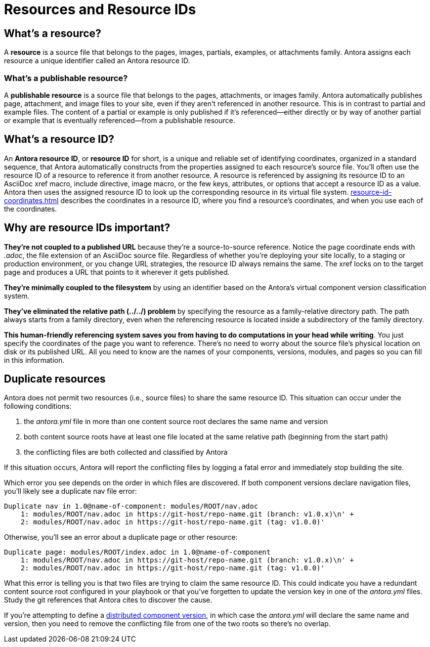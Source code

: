 = Resources and Resource IDs

== What's a resource?

A [.term]*resource* is a source file that belongs to the pages, images, partials, examples, or attachments family.
Antora assigns each resource a unique identifier called an Antora resource ID.

[#publishable]
=== What's a publishable resource?

A [.term]*publishable resource* is a source file that belongs to the pages, attachments, or images family.
Antora automatically publishes page, attachment, and image files to your site, even if they aren't referenced in another resource.
This is in contrast to partial and example files.
The content of a partial or example is only published if it's referenced--either directly or by way of another partial or example that is eventually referenced--from a publishable resource.

[#whats-a-resource-id]
== What's a resource ID?

An [.term]*Antora resource ID*, or *resource ID* for short, is a unique and reliable set of identifying coordinates, organized in a standard sequence, that Antora automatically constructs from the properties assigned to each resource's source file.
You'll often use the resource ID of a resource to reference it from another resource.
A resource is referenced by assigning its resource ID to an AsciiDoc xref macro, include directive, image macro, or the few keys, attributes, or options that accept a resource ID as a value.
Antora then uses the assigned resource ID to look up the corresponding resource in its virtual file system.
xref:resource-id-coordinates.adoc[] describes the coordinates in a resource ID, where you find a resource's coordinates, and when you use each of the coordinates.

////
The most common reason for you to use a resource that you'll u of resource ID is to .
To reference a resource, enter its resource ID as the target value in an AsciiDoc xref macro, include directive, or image macro.
The image macro's xref option also accepts the resource ID of a publishable resource.
A few Antora keys and AsciiDoc attributes accept the resource ID of a page as a value.

When you reference a resource, the published result depends on the AsciiDoc syntax you use to reference the resource, the family of the resource, and, occasionally, the file format of the resource and a site visitor's browser settings.
For example, if you enter the resource ID for an image into an image macro, the image will be embedded in the page at the image macro's location.
However, if you enter the image's resource ID into an xref macro, a link to the image's published location will be displayed in the page.
How many resource ID coordinates you need to specify when referencing a resource depends on the component version and module of the xref:resource-id-coordinates.adoc#current[current page] in relation to the xref:resource-id-coordinates.adoc#target[target resource].
////

[#important]
== Why are resource IDs important?

*They're not coupled to a published URL* because they're a source-to-source reference.
Notice the page coordinate ends with [.path]_.adoc_, the file extension of an AsciiDoc source file.
Regardless of whether you're deploying your site locally, to a staging or production environment, or you change URL strategies, the resource ID always remains the same.
The xref locks on to the target page and produces a URL that points to it wherever it gets published.

*They're minimally coupled to the filesystem* by using an identifier based on the Antora's virtual component version classification system.

*They've eliminated the relative path (../../) problem* by specifying the resource as a family-relative directory path.
The path always starts from a family directory, even when the referencing resource is located inside a subdirectory of the family directory.
//If you move or rename a page within a module, you don't have to change any references to other pages.

*This human-friendly referencing system saves you from having to do computations in your head while writing*.
You just specify the coordinates of the page you want to reference.
There's no need to worry about the source file's physical location on disk or its published URL.
All you need to know are the names of your components, versions, modules, and pages so you can fill in this information.

////
This needs to go in a section about future development.

Of course, inbound references to the page you move do have to be updated.
To counter this, you could pin the page ID of the page you want to move, thus adding more stability.
That way, references to the page don't have to be updated even when it moves.
Though, a little help from the text editor to "`refactor`" references could make this abstraction unnecessary.

*We've made it possible to validate and update references* by using a well-defined pattern that's easy for a script to locate, parse, and rewrite.
////

[#duplicate-resources]
== Duplicate resources

Antora does not permit two resources (i.e., source files) to share the same resource ID.
This situation can occur under the following conditions:

. the [.path]_antora.yml_ file in more than one content source root declares the same name and version
. both content source roots have at least one file located at the same relative path (beginning from the start path)
. the conflicting files are both collected and classified by Antora

If this situation occurs, Antora will report the conflicting files by logging a fatal error and immediately stop building the site.

Which error you see depends on the order in which files are discovered.
If both component versions declare navigation files, you'll likely see a duplicate nav file error:

....
Duplicate nav in 1.0@name-of-component: modules/ROOT/nav.adoc
    1: modules/ROOT/nav.adoc in https://git-host/repo-name.git (branch: v1.0.x)\n' +
    2: modules/ROOT/nav.adoc in https://git-host/repo-name.git (tag: v1.0.0)'
....

Otherwise, you'll see an error about a duplicate page or other resource:

....
Duplicate page: modules/ROOT/index.adoc in 1.0@name-of-component
    1: modules/ROOT/nav.adoc in https://git-host/repo-name.git (branch: v1.0.x)\n' +
    2: modules/ROOT/nav.adoc in https://git-host/repo-name.git (tag: v1.0.0)'
....

What this error is telling you is that two files are trying to claim the same resource ID.
This could indicate you have a redundant content source root configured in your playbook or that you've forgetten to update the version key in one of the [.path]_antora.yml_ files.
Study the git references that Antora cites to discover the cause.

If you're attempting to define a xref:ROOT:distributed-component-version.adoc[distributed component version], in which case the [.path]_antora.yml_ will declare the same name and version, then you need to remove the conflicting file from one of the two roots so there's no overlap.

